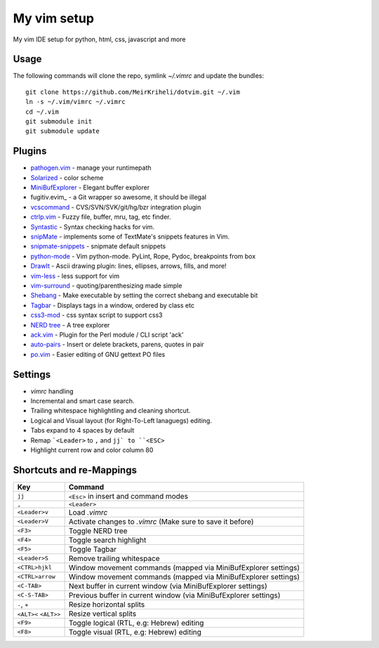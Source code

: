 ============================================================
My vim setup
============================================================

My vim IDE setup for python, html, css, javascript and more

Usage
============

The following commands will clone the repo, symlink `~/.vimrc` and update the
bundles::

    git clone https://github.com/MeirKriheli/dotvim.git ~/.vim
    ln -s ~/.vim/vimrc ~/.vimrc
    cd ~/.vim
    git submodule init
    git submodule update


Plugins
============

* `pathogen.vim`_ - manage your runtimepath
* Solarized_ - color scheme
* MiniBufExplorer_ - Elegant buffer explorer
* fugitiv.evim_ - a Git wrapper so awesome, it should be illegal
* vcscommand_ - CVS/SVN/SVK/git/hg/bzr integration plugin
* ctrlp.vim_ - Fuzzy file, buffer, mru, tag, etc finder.
* Syntastic_ - Syntax checking hacks for vim.
* snipMate_ - implements some of TextMate's snippets features in Vim.
* snipmate-snippets_ - snipmate default snippets
* python-mode_ - Vim python-mode. PyLint, Rope, Pydoc, breakpoints from box
* DrawIt_ - Ascii drawing plugin: lines, ellipses, arrows, fills, and more!
* vim-less_ - less support for vim
* vim-surround_ - quoting/parenthesizing made simple
* Shebang_ - Make executable by setting the correct shebang and executable bit
* Tagbar_ - Displays tags in a window, ordered by class etc
* css3-mod_ - css syntax script to support css3
* `NERD tree`_ - A tree explorer
* ack.vim_ - Plugin for the Perl module / CLI script 'ack'
* auto-pairs_ - Insert or delete brackets, parens, quotes in pair
* po.vim_ - Easier editing of GNU gettext PO files 

.. _pathogen.vim: https://github.com/tpope/vim-pathogen
.. _Solarized: https://github.com/altercation/vim-colors-solarized
.. _MiniBufExplorer: https://github.com/fholgado/minibufexpl.vim
.. _fugitive.vim: https://github.com/tpope/vim-fugitive
.. _vcscommand: http://www.vim.org/scripts/script.php?script_id=90
.. _ctrlp.vim: https://github.com/kien/ctrlp.vim
.. _Syntastic: https://github.com/scrooloose/syntastic
.. _snipMate: https://github.com/garbas/vim-snipmate
.. _snipmate-snippets : https://github.com/honza/snipmate-snippets
.. _python-mode: https://github.com/klen/python-mode
.. _DrawIt: https://github.com/vim-scripts/DrawIt
.. _vim-less: https://github.com/vim-scripts/vim-less
.. _vim-surround: https://github.com/tpope/vim-surround
.. _Shebang: https://github.com/vim-scripts/Shebang
.. _Tagbar: http://majutsushi.github.com/tagbar/
.. _css3-mod: https://github.com/vim-scripts/css3-mod
.. _NERD tree: https://github.com/scrooloose/nerdtree
.. _ack.vim: https://github.com/mileszs/ack.vim
.. _auto-pairs: https://github.com/jiangmiao/auto-pairs
.. _po.vim: http://vim.sourceforge.net/scripts/script.php?script_id=695


Settings
============

* `vimrc` handling
* Incremental and smart case search.
* Trailing whitespace highlightling and cleaning shortcut.
* Logical and Visual layout (for Right-To-Left lanaguegs) editing.
* Tabs expand to 4 spaces by default
* Remap ```<Leader>`` to ``,`` and ``jj` to ``<ESC>``
* Highlight current row and color column 80


Shortcuts and re-Mappings
============================

======================  =================================================================
Key                     Command
======================  =================================================================
``jj``                  ``<Esc>`` in insert and command modes
----------------------  -----------------------------------------------------------------
``,``                   ``<Leader>``
----------------------  -----------------------------------------------------------------
``<Leader>v``           Load `.vimrc`
----------------------  -----------------------------------------------------------------
``<Leader>V``           Activate changes to `.vimrc` (Make sure to save it before)
----------------------  -----------------------------------------------------------------
``<F3>``                Toggle NERD tree
----------------------  -----------------------------------------------------------------
``<F4>``                Toggle search highlight
----------------------  -----------------------------------------------------------------
``<F5>``                Toggle Tagbar
----------------------  -----------------------------------------------------------------
``<Leader>S``           Remove trailing whitespace
----------------------  -----------------------------------------------------------------
``<CTRL>hjkl``          Window movement commands (mapped via MiniBufExplorer settings)
----------------------  -----------------------------------------------------------------
``<CTRL>arrow``         Window movement commands (mapped via MiniBufExplorer settings)
----------------------  -----------------------------------------------------------------
``<C-TAB>``             Next buffer in current window (via MiniBufExplorer settings)
----------------------  -----------------------------------------------------------------
``<C-S-TAB>``           Previous buffer in current window (via MiniBufExplorer settings)
----------------------  -----------------------------------------------------------------
``-``, ``+``            Resize horizontal splits
----------------------  -----------------------------------------------------------------
``<ALT><`` ``<ALT>>``   Resize vertical splits
----------------------  -----------------------------------------------------------------
``<F9>``                 Toggle logical (RTL, e.g: Hebrew) editing
----------------------  -----------------------------------------------------------------
``<F8>``                Toggle visual (RTL, e.g: Hebrew) editing
======================  =================================================================
